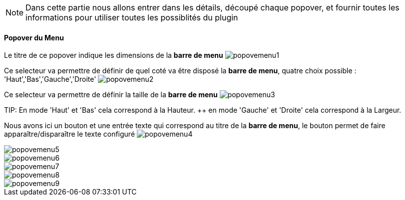 [NOTE]
Dans cette partie nous allons entrer dans les détails, découpé chaque popover, et fournir toutes les informations pour utiliser toutes les possiblités du plugin

==== Popover du Menu
Le titre de ce popover indique les dimensions de la *barre de menu*
image:../images/popovemenu1.png[]

Ce selecteur va permettre de définir de quel coté va être disposé la *barre de menu*, quatre choix possible : 'Haut','Bas','Gauche','Droite'
image:../images/popovemenu2.png[]

Ce selecteur va permettre de définir la taille de la *barre de menu*
image:../images/popovemenu3.png[]

TIP:
En mode 'Haut' et 'Bas' cela correspond à la Hauteur. ++
en mode 'Gauche' et 'Droite' cela correspond à la Largeur.

Nous avons ici un bouton et une entrée texte qui correspond au titre de la *barre de menu*, le bouton permet de faire apparaître/disparaître le texte configuré
image:../images/popovemenu4.png[]

image::../images/popovemenu5.png[]

image::../images/popovemenu6.png[]

image::../images/popovemenu7.png[]

image::../images/popovemenu8.png[]

image::../images/popovemenu9.png[]
